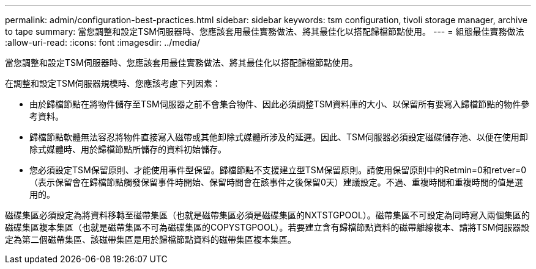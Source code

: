 ---
permalink: admin/configuration-best-practices.html 
sidebar: sidebar 
keywords: tsm configuration, tivoli storage manager, archive to tape 
summary: 當您調整和設定TSM伺服器時、您應該套用最佳實務做法、將其最佳化以搭配歸檔節點使用。 
---
= 組態最佳實務做法
:allow-uri-read: 
:icons: font
:imagesdir: ../media/


[role="lead"]
當您調整和設定TSM伺服器時、您應該套用最佳實務做法、將其最佳化以搭配歸檔節點使用。

在調整和設定TSM伺服器規模時、您應該考慮下列因素：

* 由於歸檔節點在將物件儲存至TSM伺服器之前不會集合物件、因此必須調整TSM資料庫的大小、以保留所有要寫入歸檔節點的物件參考資料。
* 歸檔節點軟體無法容忍將物件直接寫入磁帶或其他卸除式媒體所涉及的延遲。因此、TSM伺服器必須設定磁碟儲存池、以便在使用卸除式媒體時、用於歸檔節點所儲存的資料初始儲存。
* 您必須設定TSM保留原則、才能使用事件型保留。歸檔節點不支援建立型TSM保留原則。請使用保留原則中的Retmin=0和retver=0（表示保留會在歸檔節點觸發保留事件時開始、保留時間會在該事件之後保留0天）建議設定。不過、重複時間和重複時間的值是選用的。


磁碟集區必須設定為將資料移轉至磁帶集區（也就是磁帶集區必須是磁碟集區的NXTSTGPOOL）。磁帶集區不可設定為同時寫入兩個集區的磁碟集區複本集區（也就是磁帶集區不可為磁碟集區的COPYSTGPOOL）。若要建立含有歸檔節點資料的磁帶離線複本、請將TSM伺服器設定為第二個磁帶集區、該磁帶集區是用於歸檔節點資料的磁帶集區複本集區。
